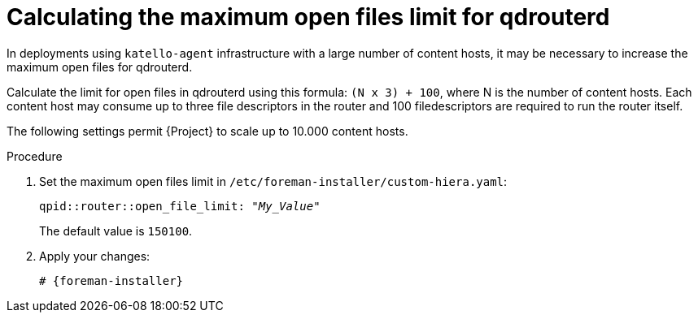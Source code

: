 [id="Calculating_the_maximum_open_files_limit_for_qdrouterd_{context}"]
= Calculating the maximum open files limit for qdrouterd

In deployments using `katello-agent` infrastructure with a large number of content hosts, it may be necessary to increase the maximum open files for qdrouterd.

Calculate the limit for open files in qdrouterd using this formula: `(N x 3) + 100`, where N is the number of content hosts.
Each content host may consume up to three file descriptors in the router and 100 filedescriptors are required to run the router itself.

The following settings permit {Project} to scale up to 10.000 content hosts.

.Procedure
. Set the maximum open files limit in `/etc/foreman-installer/custom-hiera.yaml`:
+
[options="nowrap", subs="+quotes,verbatim,attributes"]
----
qpid::router::open_file_limit: "_My_Value_"
----
+
The default value is `150100`.
. Apply your changes:
+
[options="nowrap", subs="+quotes,verbatim,attributes"]
----
# {foreman-installer}
----
